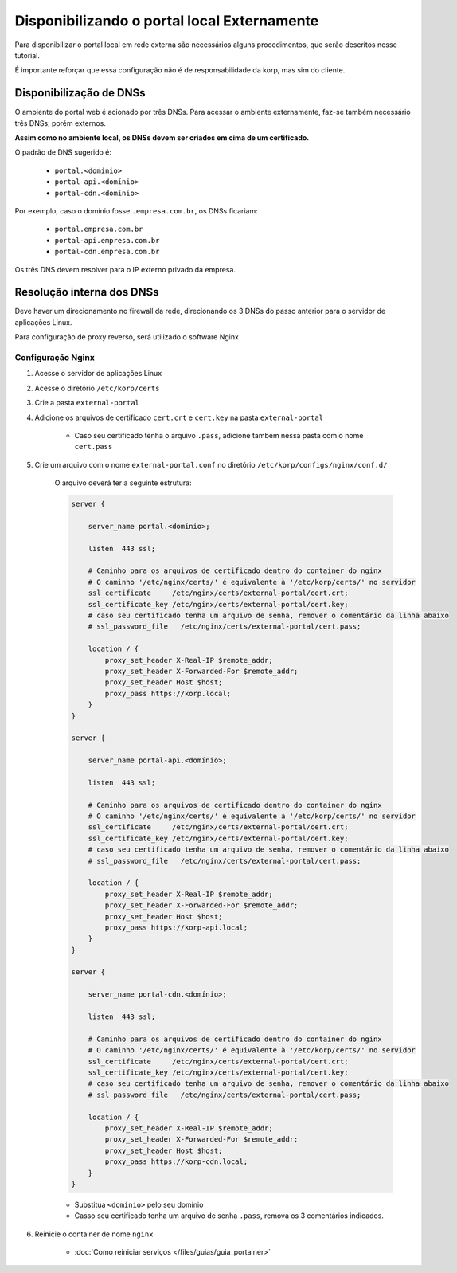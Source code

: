 Disponibilizando o portal local Externamente
--------------------------------------------



Para disponibilizar o portal local em rede externa são necessários alguns procedimentos, que serão descritos nesse tutorial.

É importante reforçar que essa configuração não é de responsabilidade da korp, mas sim do cliente.


.. Requisitos
.. ==========

..  - domínio resolvendo para a rede do 

Disponibilização de DNSs
========================

O ambiente do portal web é acionado por três DNSs.
Para acessar o ambiente externamente, faz-se também necessário três DNSs, porém externos.

**Assim como no ambiente local, os DNSs devem ser criados em cima de um certificado.**

O padrão de DNS sugerido é:

    - ``portal.<domínio>``
    - ``portal-api.<domínio>``
    - ``portal-cdn.<domínio>``

Por exemplo, caso o domínio fosse ``.empresa.com.br``, os DNSs ficariam:

    - ``portal.empresa.com.br``
    - ``portal-api.empresa.com.br``
    - ``portal-cdn.empresa.com.br``

Os três DNS devem resolver para o IP externo privado da empresa.


Resolução interna dos DNSs
==========================

Deve haver um direcionamento no firewall da rede, direcionando os 3 DNSs do passo anterior para o servidor de aplicações Linux.

Para configuração de proxy reverso, será utilizado o software Nginx

Configuração Nginx
##################

#. Acesse o servidor de aplicações Linux

#. Acesse o diretório ``/etc/korp/certs``

#. Crie a pasta ``external-portal``

#. Adicione os arquivos de certificado ``cert.crt`` e ``cert.key`` na pasta ``external-portal``

    - Caso seu certificado tenha o arquivo ``.pass``, adicione também nessa pasta com o nome ``cert.pass``

#. Crie um arquivo com o nome ``external-portal.conf`` no diretório ``/etc/korp/configs/nginx/conf.d/``

    O arquivo deverá ter a seguinte estrutura:

    .. code-block:: 
        
        server {

            server_name portal.<domínio>;

            listen  443 ssl;

            # Caminho para os arquivos de certificado dentro do container do nginx
            # O caminho '/etc/nginx/certs/' é equivalente à '/etc/korp/certs/' no servidor
            ssl_certificate     /etc/nginx/certs/external-portal/cert.crt;
            ssl_certificate_key /etc/nginx/certs/external-portal/cert.key;
            # caso seu certificado tenha um arquivo de senha, remover o comentário da linha abaixo
            # ssl_password_file   /etc/nginx/certs/external-portal/cert.pass;

            location / {
                proxy_set_header X-Real-IP $remote_addr;
                proxy_set_header X-Forwarded-For $remote_addr;
                proxy_set_header Host $host;
                proxy_pass https://korp.local;
            }
        }

        server {

            server_name portal-api.<domínio>;

            listen  443 ssl;

            # Caminho para os arquivos de certificado dentro do container do nginx
            # O caminho '/etc/nginx/certs/' é equivalente à '/etc/korp/certs/' no servidor
            ssl_certificate     /etc/nginx/certs/external-portal/cert.crt;
            ssl_certificate_key /etc/nginx/certs/external-portal/cert.key;
            # caso seu certificado tenha um arquivo de senha, remover o comentário da linha abaixo
            # ssl_password_file   /etc/nginx/certs/external-portal/cert.pass;

            location / {
                proxy_set_header X-Real-IP $remote_addr;
                proxy_set_header X-Forwarded-For $remote_addr;
                proxy_set_header Host $host;
                proxy_pass https://korp-api.local;
            }
        }

        server {

            server_name portal-cdn.<domínio>;

            listen  443 ssl;

            # Caminho para os arquivos de certificado dentro do container do nginx
            # O caminho '/etc/nginx/certs/' é equivalente à '/etc/korp/certs/' no servidor
            ssl_certificate     /etc/nginx/certs/external-portal/cert.crt;
            ssl_certificate_key /etc/nginx/certs/external-portal/cert.key;
            # caso seu certificado tenha um arquivo de senha, remover o comentário da linha abaixo
            # ssl_password_file   /etc/nginx/certs/external-portal/cert.pass;

            location / {
                proxy_set_header X-Real-IP $remote_addr;
                proxy_set_header X-Forwarded-For $remote_addr;
                proxy_set_header Host $host;
                proxy_pass https://korp-cdn.local;
            }
        }

    - Substitua ``<domínio>`` pelo seu domínio

    - Casso seu certificado tenha um arquivo de senha ``.pass``, remova os 3 comentários indicados.

#. Reinicie o container de nome ``nginx``

    - :doc:`Como reiniciar serviços </files/guias/guia_portainer>`
